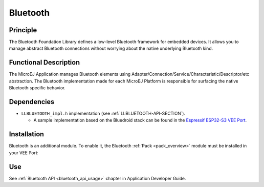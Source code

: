 .. _pack_bluetooth:

=========
Bluetooth
=========

Principle
=========

The Bluetooth Foundation Library defines a low-level Bluetooth framework for embedded
devices. It allows you to manage abstract Bluetooth connections without
worrying about the native underlying Bluetooth kind.

Functional Description
======================

The MicroEJ Application manages Bluetooth elements using
Adapter/Connection/Service/Characteristic/Descriptor/etc abstraction. 
The Bluetooth implementation made for each MicroEJ
Platform is responsible for surfacing the native Bluetooth specific
behavior.

Dependencies
============

.. _Espressif ESP32-S3 VEE Port: https://github.com/MicroEJ/VEEPort-Espressif-ESP32-S3-DevKitC-1/blob/master/ESP32-S3-DevKitC1-Xtensa-FreeRTOS-bsp/projects/microej/bluetooth/src/LLBLUETOOTH_impl.c

- ``LLBLUETOOTH_impl.h`` implementation (see :ref:`LLBLUETOOTH-API-SECTION`).

  - A sample implementation based on the Bluedroid stack can be found in the `Espressif ESP32-S3 VEE Port`_.

Installation
============

Bluetooth is an additional module. 
To enable it, the Bluetooth :ref:`Pack <pack_overview>` module must be installed in your VEE Port:

.. tabs::

   .. tab:: SDK 6 (build.gradle.kts)

      .. code-block:: kotlin

         microejPack("com.microej.pack.bluetooth:bluetooth-pack:2.4.1")

   .. tab:: SDK 5 (module.ivy)

      .. code-block:: xml

         <dependency org="com.microej.pack.bluetooth" name="bluetooth-pack" rev="2.4.1" />

Use
===

See :ref:`Bluetooth API <bluetooth_api_usage>` chapter in Application Developer Guide.

..
   | Copyright 2008-2025, MicroEJ Corp. Content in this space is free 
   for read and redistribute. Except if otherwise stated, modification 
   is subject to MicroEJ Corp prior approval.
   | MicroEJ is a trademark of MicroEJ Corp. All other trademarks and 
   copyrights are the property of their respective owners.